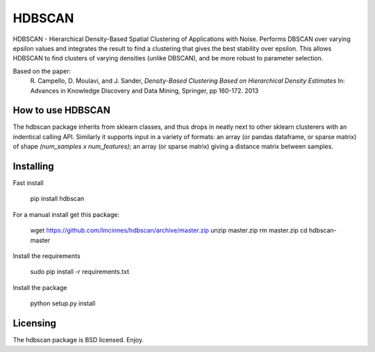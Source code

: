 =======
HDBSCAN
=======

HDBSCAN - Hierarchical Density-Based Spatial Clustering of Applications
with Noise. Performs DBSCAN over varying epsilon values and integrates 
the result to find a clustering that gives the best stability over epsilon.
This allows HDBSCAN to find clusters of varying densities (unlike DBSCAN),
and be more robust to parameter selection.

Based on the paper:
    R. Campello, D. Moulavi, and J. Sander, *Density-Based Clustering Based on
    Hierarchical Density Estimates*
    In: Advances in Knowledge Discovery and Data Mining, Springer, pp 160-172.
    2013

------------------
How to use HDBSCAN
------------------

The hdbscan package inherits from sklearn classes, and thus drops in neatly
next to other sklearn clusterers with an indentical calling API. Similarly it
supports input in a variety of formats: an array (or pandas dataframe, or
sparse matrix) of shape `(num_samples x num_features)`; an array (or sparse matrix)
giving a distance matrix between samples.

----------
Installing
----------

Fast install

  pip install hdbscan

For a manual install get this package:

  wget https://github.com/lmcinnes/hdbscan/archive/master.zip
  unzip master.zip
  rm master.zip
  cd hdbscan-master

Install the requirements

  sudo pip install -r requirements.txt

Install the package

  python setup.py install

---------
Licensing
---------

The hdbscan package is BSD licensed. Enjoy.
